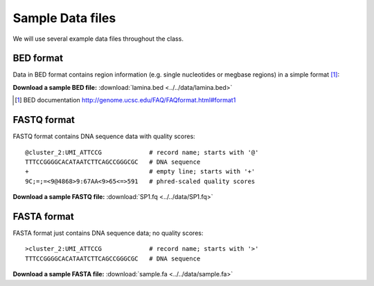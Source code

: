 
.. _data-sets:

*****************
Sample Data files
*****************

We will use several example data files throughout the class.

.. _bed-file:

BED format
==========
Data in BED format contains region information (e.g. single nucleotides or
megbase regions) in a simple format [#]_:

**Download a sample BED file:** :download:`lamina.bed <../../data/lamina.bed>`

.. [#] BED documentation 
       http://genome.ucsc.edu/FAQ/FAQformat.html#format1

.. _fastq-file:

FASTQ format
============
FASTQ format contains DNA sequence data with quality scores::

    @cluster_2:UMI_ATTCCG             # record name; starts with '@'
    TTTCCGGGGCACATAATCTTCAGCCGGGCGC   # DNA sequence
    +                                 # empty line; starts with '+'
    9C;=;=<9@4868>9:67AA<9>65<=>591   # phred-scaled quality scores

**Download a sample FASTQ file:** :download:`SP1.fq <../../data/SP1.fq>`

.. _fasta-file:

FASTA format
============
FASTA format just contains DNA sequence data; no quality scores::

    >cluster_2:UMI_ATTCCG             # record name; starts with '>'
    TTTCCGGGGCACATAATCTTCAGCCGGGCGC   # DNA sequence

**Download a sample FASTA file:** :download:`sample.fa <../../data/sample.fa>`


